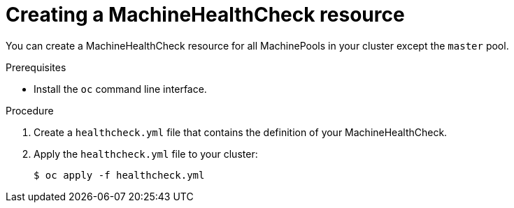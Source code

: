 // Module included in the following assemblies:
//
// * machine_management/deploying-machine-health-checks.adoc
// * post_installation_configuration/node-tasks.adoc

[id="machine-health-checks-creating_{context}"]
= Creating a MachineHealthCheck resource

You can create a MachineHealthCheck resource for all MachinePools in your
cluster except the `master` pool.

.Prerequisites

* Install the `oc` command line interface.

.Procedure

. Create a `healthcheck.yml` file that contains the definition of your
MachineHealthCheck.

. Apply the `healthcheck.yml` file to your cluster:
+
[source,terminal]
----
$ oc apply -f healthcheck.yml
----
